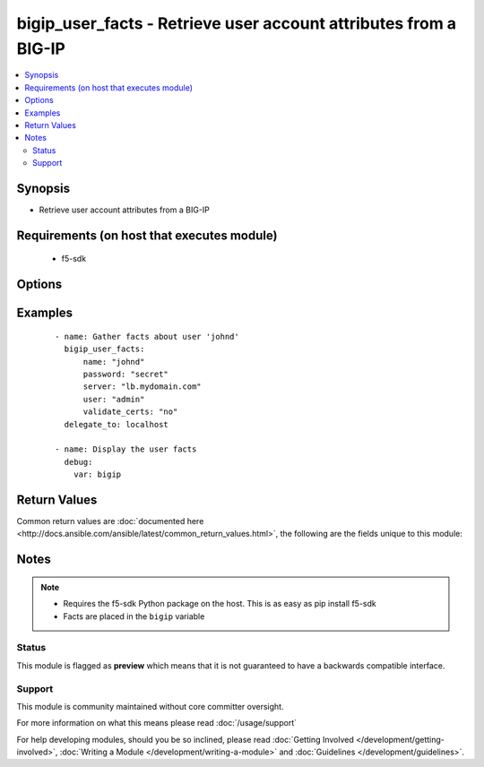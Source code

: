 .. _bigip_user_facts:


bigip_user_facts - Retrieve user account attributes from a BIG-IP
+++++++++++++++++++++++++++++++++++++++++++++++++++++++++++++++++

.. versionadded:: 2.2


.. contents::
   :local:
   :depth: 2


Synopsis
--------

* Retrieve user account attributes from a BIG-IP


Requirements (on host that executes module)
-------------------------------------------

  * f5-sdk


Options
-------

.. raw:: html

    <table border=1 cellpadding=4>
    <tr>
    <th class="head">parameter</th>
    <th class="head">required</th>
    <th class="head">default</th>
    <th class="head">choices</th>
    <th class="head">comments</th>
    </tr>
                <tr><td>password<br/><div style="font-size: small;"></div></td>
    <td>yes</td>
    <td></td>
        <td></td>
        <td><div>The password for the user account used to connect to the BIG-IP. This option can be omitted if the environment variable <code>F5_PASSWORD</code> is set.</div>        </td></tr>
                <tr><td>server<br/><div style="font-size: small;"></div></td>
    <td>yes</td>
    <td></td>
        <td></td>
        <td><div>The BIG-IP host. This option can be omitted if the environment variable <code>F5_SERVER</code> is set.</div>        </td></tr>
                <tr><td>server_port<br/><div style="font-size: small;"> (added in 2.2)</div></td>
    <td>no</td>
    <td>443</td>
        <td></td>
        <td><div>The BIG-IP server port. This option can be omitted if the environment variable <code>F5_SERVER_PORT</code> is set.</div>        </td></tr>
                <tr><td>user<br/><div style="font-size: small;"></div></td>
    <td>yes</td>
    <td></td>
        <td></td>
        <td><div>The username to connect to the BIG-IP with. This user must have administrative privileges on the device. This option can be omitted if the environment variable <code>F5_USER</code> is set.</div>        </td></tr>
                <tr><td>username_credential<br/><div style="font-size: small;"></div></td>
    <td>yes</td>
    <td></td>
        <td></td>
        <td><div>Name of the user to retrieve facts for</div>        </td></tr>
                <tr><td>validate_certs<br/><div style="font-size: small;"> (added in 2.0)</div></td>
    <td>no</td>
    <td>True</td>
        <td><ul><li>True</li><li>False</li></ul></td>
        <td><div>If <code>no</code>, SSL certificates will not be validated. This should only be used on personally controlled sites using self-signed certificates. This option can be omitted if the environment variable <code>F5_VALIDATE_CERTS</code> is set.</div>        </td></tr>
        </table>
    </br>



Examples
--------

 ::

    
    - name: Gather facts about user 'johnd'
      bigip_user_facts:
          name: "johnd"
          password: "secret"
          server: "lb.mydomain.com"
          user: "admin"
          validate_certs: "no"
      delegate_to: localhost
    
    - name: Display the user facts
      debug:
        var: bigip

Return Values
-------------

Common return values are :doc:`documented here <http://docs.ansible.com/ansible/latest/common_return_values.html>`, the following are the fields unique to this module:

.. raw:: html

    <table border=1 cellpadding=4>
    <tr>
    <th class="head">name</th>
    <th class="head">description</th>
    <th class="head">returned</th>
    <th class="head">type</th>
    <th class="head">sample</th>
    </tr>

        <tr>
        <td> encrypted_password </td>
        <td> The encrypted value of the password </td>
        <td align=center> changed </td>
        <td align=center> string </td>
        <td align=center> $6$/cgtFz0....yzv465uAJ/ </td>
    </tr>
            <tr>
        <td> username_credential </td>
        <td> The username beign searched for </td>
        <td align=center> changed </td>
        <td align=center> string </td>
        <td align=center> jdoe </td>
    </tr>
            <tr>
        <td> description </td>
        <td> The description of the user </td>
        <td align=center> changed </td>
        <td align=center> string </td>
        <td align=center> John Doe </td>
    </tr>
            <tr>
        <td> partition_access </td>
        <td> Access permissions for the account </td>
        <td align=center> changed </td>
        <td align=center> list </td>
        <td align=center> [{'role': 'admin', 'name': 'all-partitions'}] </td>
    </tr>
        
    </table>
    </br></br>

Notes
-----

.. note::
    - Requires the f5-sdk Python package on the host. This is as easy as pip install f5-sdk
    - Facts are placed in the ``bigip`` variable



Status
~~~~~~

This module is flagged as **preview** which means that it is not guaranteed to have a backwards compatible interface.


Support
~~~~~~~

This module is community maintained without core committer oversight.

For more information on what this means please read :doc:`/usage/support`


For help developing modules, should you be so inclined, please read :doc:`Getting Involved </development/getting-involved>`, :doc:`Writing a Module </development/writing-a-module>` and :doc:`Guidelines </development/guidelines>`.